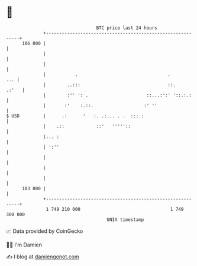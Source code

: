 * 👋

#+begin_example
                                     BTC price last 24 hours                    
                 +------------------------------------------------------------+ 
         106 000 |                                                            | 
                 |                                                            | 
                 |                                                            | 
                 |           .                                  .         ... | 
                 |        ..:::                                 ::.     .:'   | 
                 |        :'' ': .                      ::...:':' '::.:.:     | 
                 |       :'    :.::.                   :' ''                  | 
   $ USD         |      .:      '   :. .:... . .  :::.:                       | 
                 |    .::            ::'   '''''::                            | 
                 |... :                                                       | 
                 | ':''                                                       | 
                 |                                                            | 
                 |                                                            | 
                 |                                                            | 
         103 000 |                                                            | 
                 +------------------------------------------------------------+ 
                  1 749 210 000                                  1 749 300 000  
                                         UNIX timestamp                         
#+end_example
📈 Data provided by CoinGecko

🧑‍💻 I'm Damien

✍️ I blog at [[https://www.damiengonot.com][damiengonot.com]]

